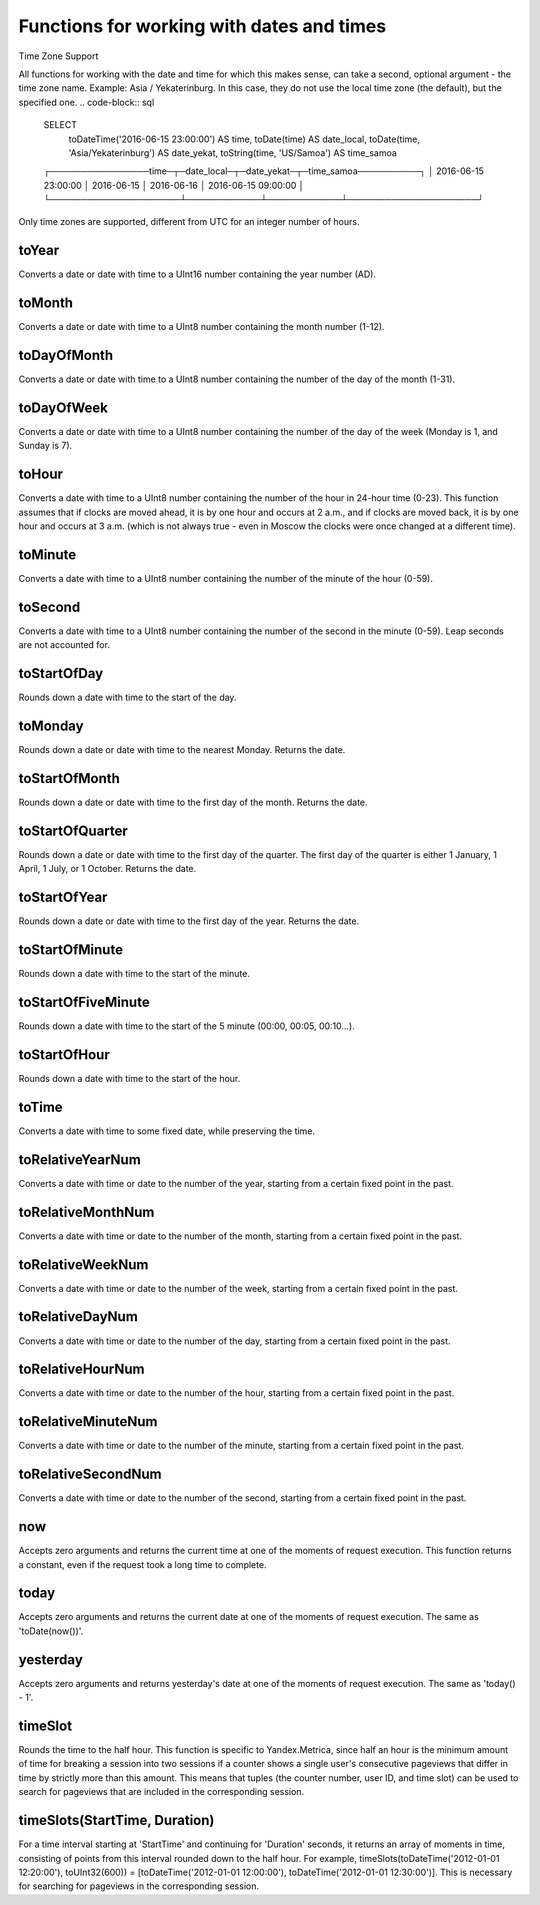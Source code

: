 Functions for working with dates and times
--------------------------------------

Time Zone Support

All functions for working with the date and time for which this makes sense, can take a second, optional argument - the time zone name. Example: Asia / Yekaterinburg. In this case, they do not use the local time zone (the default), but the specified one.
.. code-block:: sql
  SELECT
      toDateTime('2016-06-15 23:00:00') AS time,
      toDate(time) AS date_local,
      toDate(time, 'Asia/Yekaterinburg') AS date_yekat,
      toString(time, 'US/Samoa') AS time_samoa
  
  ┌────────────────time─┬─date_local─┬─date_yekat─┬─time_samoa──────────┐
  │ 2016-06-15 23:00:00 │ 2016-06-15 │ 2016-06-16 │ 2016-06-15 09:00:00 │
  └─────────────────────┴────────────┴────────────┴─────────────────────┘
Only time zones are supported, different from UTC for an integer number of hours.

toYear
~~~~~~~
Converts a date or date with time to a UInt16 number containing the year number (AD).

toMonth
~~~~~~~
Converts a date or date with time to a UInt8 number containing the month number (1-12).

toDayOfMonth
~~~~~~~
Converts a date or date with time to a UInt8 number containing the number of the day of the month (1-31).

toDayOfWeek
~~~~~~~
Converts a date or date with time to a UInt8 number containing the number of the day of the week (Monday is 1, and Sunday is 7).

toHour
~~~~~~~
Converts a date with time to a UInt8 number containing the number of the hour in 24-hour time (0-23).
This function assumes that if clocks are moved ahead, it is by one hour and occurs at 2 a.m., and if clocks are moved back, it is by one hour and occurs at 3 a.m. (which is not always true - even in Moscow the clocks were once changed at a different time).

toMinute
~~~~~~~
Converts a date with time to a UInt8 number containing the number of the minute of the hour (0-59).

toSecond
~~~~~~~
Converts a date with time to a UInt8 number containing the number of the second in the minute (0-59).
Leap seconds are not accounted for.

toStartOfDay
~~~~~~~
Rounds down a date with time to the start of the day.

toMonday
~~~~~~~
Rounds down a date or date with time to the nearest Monday.
Returns the date.

toStartOfMonth
~~~~~~~
Rounds down a date or date with time to the first day of the month.
Returns the date.

toStartOfQuarter
~~~~~~~
Rounds down a date or date with time to the first day of the quarter.
The first day of the quarter is either 1 January, 1 April, 1 July, or 1 October. Returns the date.

toStartOfYear
~~~~~~~
Rounds down a date or date with time to the first day of the year.
Returns the date.

toStartOfMinute
~~~~~~~
Rounds down a date with time to the start of the minute.

toStartOfFiveMinute
~~~~~~~
Rounds down a date with time to the start of the 5 minute (00:00, 00:05, 00:10...).

toStartOfHour
~~~~~~~
Rounds down a date with time to the start of the hour.

toTime
~~~~~~~
Converts a date with time to some fixed date, while preserving the time.

toRelativeYearNum
~~~~~~~
Converts a date with time or date to the number of the year, starting from a certain fixed point in the past.

toRelativeMonthNum
~~~~~~~
Converts a date with time or date to the number of the month, starting from a certain fixed point in the past.

toRelativeWeekNum
~~~~~~~
Converts a date with time or date to the number of the week, starting from a certain fixed point in the past.

toRelativeDayNum
~~~~~~~
Converts a date with time or date to the number of the day, starting from a certain fixed point in the past.

toRelativeHourNum
~~~~~~~
Converts a date with time or date to the number of the hour, starting from a certain fixed point in the past.

toRelativeMinuteNum
~~~~~~~
Converts a date with time or date to the number of the minute, starting from a certain fixed point in the past.

toRelativeSecondNum
~~~~~~~
Converts a date with time or date to the number of the second, starting from a certain fixed point in the past.

now
~~~~~~~
Accepts zero arguments and returns the current time at one of the moments of request execution.
This function returns a constant, even if the request took a long time to complete.

today
~~~~~~~
Accepts zero arguments and returns the current date at one of the moments of request execution.
The same as 'toDate(now())'.

yesterday
~~~~~~~
Accepts zero arguments and returns yesterday's date at one of the moments of request execution.
The same as 'today() - 1'.

timeSlot
~~~~~~~
Rounds the time to the half hour.
This function is specific to Yandex.Metrica, since half an hour is the minimum amount of time for breaking a session into two sessions if a counter shows a single user's consecutive pageviews that differ in time by strictly more than this amount. This means that tuples (the counter number, user ID, and time slot) can be used to search for pageviews that are included in the corresponding session.

timeSlots(StartTime, Duration)
~~~~~~~
For a time interval starting at 'StartTime' and continuing for 'Duration' seconds, it returns an array of moments in time, consisting of points from this interval rounded down to the half hour.
For example, timeSlots(toDateTime('2012-01-01 12:20:00'), toUInt32(600)) = [toDateTime('2012-01-01 12:00:00'), toDateTime('2012-01-01 12:30:00')].
This is necessary for searching for pageviews in the corresponding session.
